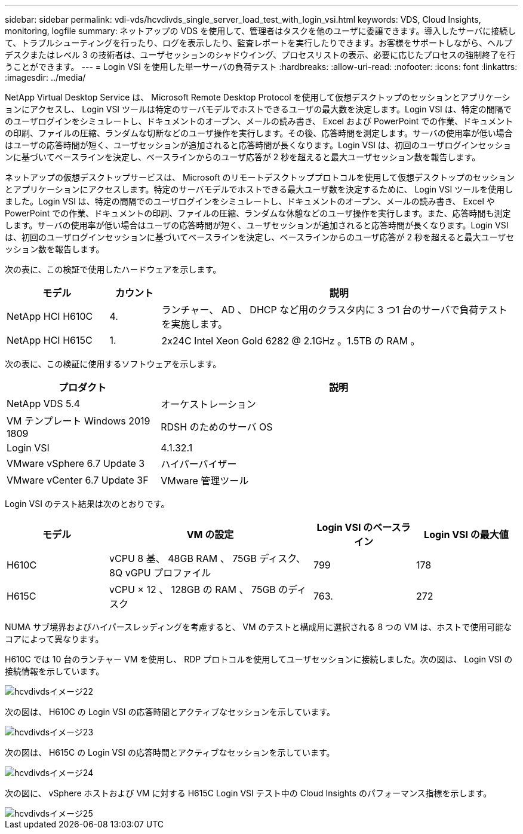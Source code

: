 ---
sidebar: sidebar 
permalink: vdi-vds/hcvdivds_single_server_load_test_with_login_vsi.html 
keywords: VDS, Cloud Insights, monitoring, logfile 
summary: ネットアップの VDS を使用して、管理者はタスクを他のユーザに委譲できます。導入したサーバに接続して、トラブルシューティングを行ったり、ログを表示したり、監査レポートを実行したりできます。お客様をサポートしながら、ヘルプデスクまたはレベル 3 の技術者は、ユーザセッションのシャドウイング、プロセスリストの表示、必要に応じたプロセスの強制終了を行うことができます。 
---
= Login VSI を使用した単一サーバの負荷テスト
:hardbreaks:
:allow-uri-read: 
:nofooter: 
:icons: font
:linkattrs: 
:imagesdir: ../media/


[role="lead"]
NetApp Virtual Desktop Service は、 Microsoft Remote Desktop Protocol を使用して仮想デスクトップのセッションとアプリケーションにアクセスし、 Login VSI ツールは特定のサーバモデルでホストできるユーザの最大数を決定します。Login VSI は、特定の間隔でのユーザログインをシミュレートし、ドキュメントのオープン、メールの読み書き、 Excel および PowerPoint での作業、ドキュメントの印刷、ファイルの圧縮、ランダムな切断などのユーザ操作を実行します。その後、応答時間を測定します。サーバの使用率が低い場合はユーザの応答時間が短く、ユーザセッションが追加されると応答時間が長くなります。Login VSI は、初回のユーザログインセッションに基づいてベースラインを決定し、ベースラインからのユーザ応答が 2 秒を超えると最大ユーザセッション数を報告します。

ネットアップの仮想デスクトップサービスは、 Microsoft のリモートデスクトッププロトコルを使用して仮想デスクトップのセッションとアプリケーションにアクセスします。特定のサーバモデルでホストできる最大ユーザ数を決定するために、 Login VSI ツールを使用しました。Login VSI は、特定の間隔でのユーザログインをシミュレートし、ドキュメントのオープン、メールの読み書き、 Excel や PowerPoint での作業、ドキュメントの印刷、ファイルの圧縮、ランダムな休憩などのユーザ操作を実行します。また、応答時間も測定します。サーバの使用率が低い場合はユーザの応答時間が短く、ユーザセッションが追加されると応答時間が長くなります。Login VSI は、初回のユーザログインセッションに基づいてベースラインを決定し、ベースラインからのユーザ応答が 2 秒を超えると最大ユーザセッション数を報告します。

次の表に、この検証で使用したハードウェアを示します。

[cols="20%, 10%, 70%"]
|===
| モデル | カウント | 説明 


| NetApp HCI H610C | 4. | ランチャー、 AD 、 DHCP など用のクラスタ内に 3 つ1 台のサーバで負荷テストを実施します。 


| NetApp HCI H615C | 1. | 2x24C Intel Xeon Gold 6282 @ 2.1GHz 。1.5TB の RAM 。 
|===
次の表に、この検証に使用するソフトウェアを示します。

[cols="30%, 70%"]
|===
| プロダクト | 説明 


| NetApp VDS 5.4 | オーケストレーション 


| VM テンプレート Windows 2019 1809 | RDSH のためのサーバ OS 


| Login VSI | 4.1.32.1 


| VMware vSphere 6.7 Update 3 | ハイパーバイザー 


| VMware vCenter 6.7 Update 3F | VMware 管理ツール 
|===
Login VSI のテスト結果は次のとおりです。

[cols="20%, 40%, 20%, 20%"]
|===
| モデル | VM の設定 | Login VSI のベースライン | Login VSI の最大値 


| H610C | vCPU 8 基、 48GB RAM 、 75GB ディスク、 8Q vGPU プロファイル | 799 | 178 


| H615C | vCPU × 12 、 128GB の RAM 、 75GB のディスク | 763. | 272 
|===
NUMA サブ境界およびハイパースレッディングを考慮すると、 VM のテストと構成用に選択される 8 つの VM は、ホストで使用可能なコアによって異なります。

H610C では 10 台のランチャー VM を使用し、 RDP プロトコルを使用してユーザセッションに接続しました。次の図は、 Login VSI の接続情報を示しています。

image::hcvdivds_image22.png[hcvdivdsイメージ22]

次の図は、 H610C の Login VSI の応答時間とアクティブなセッションを示しています。

image::hcvdivds_image23.png[hcvdivdsイメージ23]

次の図は、 H615C の Login VSI の応答時間とアクティブなセッションを示しています。

image::hcvdivds_image24.png[hcvdivdsイメージ24]

次の図に、 vSphere ホストおよび VM に対する H615C Login VSI テスト中の Cloud Insights のパフォーマンス指標を示します。

image::hcvdivds_image25.png[hcvdivdsイメージ25]
